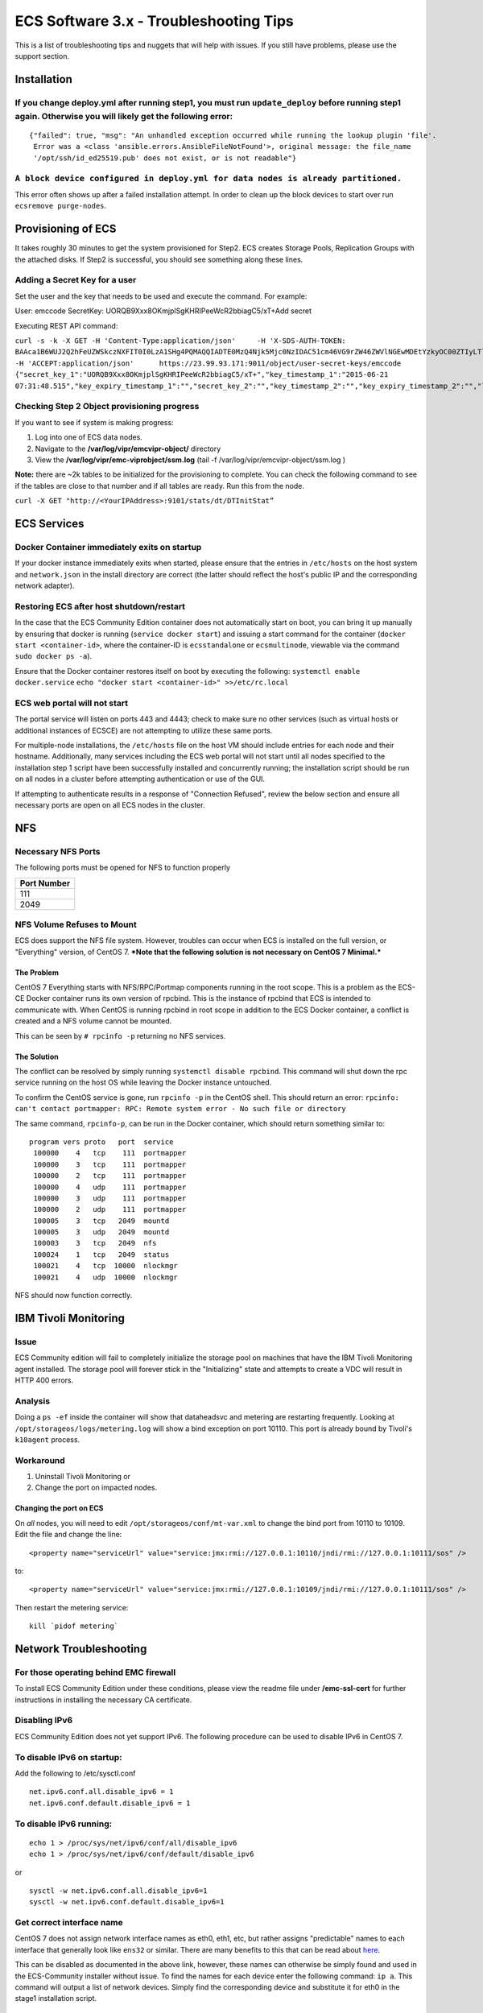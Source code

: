 ECS Software 3.x - Troubleshooting Tips
=======================================

This is a list of troubleshooting tips and nuggets that will help with
issues. If you still have problems, please use the support section.

Installation
------------

If you change deploy.yml after running step1, you must run ``update_deploy`` before running step1 again. Otherwise you will likely get the following error:
~~~~~~~~~~~~~~~~~~~~~~~~~~~~~~~~~~~~~~~~~~~~~~~~~~~~~~~~~~~~~~~~~~~~~~~~~~~~~~~~~~~~~~~~~~~~~~~~~~~~~~~~~~~~~~~~~~~~~~~~~~~~~~~~~~~~~~~~~~~~~~~~~~~~~~~~~~~

::

    {"failed": true, "msg": "An unhandled exception occurred while running the lookup plugin 'file'.
     Error was a <class 'ansible.errors.AnsibleFileNotFound'>, original message: the file_name 
     '/opt/ssh/id_ed25519.pub' does not exist, or is not readable"}

``A block device configured in deploy.yml for data nodes is already partitioned.``
~~~~~~~~~~~~~~~~~~~~~~~~~~~~~~~~~~~~~~~~~~~~~~~~~~~~~~~~~~~~~~~~~~~~~~~~~~~~~~~~~~

This error often shows up after a failed installation attempt. In order
to clean up the block devices to start over run
``ecsremove purge-nodes``.

Provisioning of ECS
-------------------

It takes roughly 30 minutes to get the system provisioned for Step2. ECS
creates Storage Pools, Replication Groups with the attached disks. If
Step2 is successful, you should see something along these lines.

Adding a Secret Key for a user
~~~~~~~~~~~~~~~~~~~~~~~~~~~~~~

Set the user and the key that needs to be used and execute the command.
For example:

User: emccode SecretKey: UORQB9Xxx8OKmjplSgKHRIPeeWcR2bbiagC5/xT+Add
secret

Executing REST API command:

``curl -s -k -X GET -H 'Content-Type:application/json'     -H 'X-SDS-AUTH-TOKEN: BAAca1B6WUJ2Q2hFeUZWSkczNXFIT0I0LzA1SHg4PQMAQQIADTE0MzQ4Njk5Mjc0NzIDAC51cm46VG9rZW46ZWVlNGEwMDEtYzkyOC00ZTIyLTlkMzQtYmE0NWU2N2E4MmM4AgAC0A8='     -H 'ACCEPT:application/json'      https://23.99.93.171:9011/object/user-secret-keys/emccode  {"secret_key_1":"UORQB9Xxx8OKmjplSgKHRIPeeWcR2bbiagC5/xT+","key_timestamp_1":"2015-06-21 07:31:48.515","key_expiry_timestamp_1":"","secret_key_2":"","key_timestamp_2":"","key_expiry_timestamp_2":"","link":{"rel":"self","href":"/object/secret-keys"}}``

Checking Step 2 Object provisioning progress
~~~~~~~~~~~~~~~~~~~~~~~~~~~~~~~~~~~~~~~~~~~~

If you want to see if system is making progress:

1. Log into one of ECS data nodes.
2. Navigate to the **/var/log/vipr/emcvipr-object/** directory
3. View the **/var/log/vipr/emc-viprobject/ssm.log** (tail -f
   /var/log/vipr/emcvipr-object/ssm.log )

**Note:** there are ~2k tables to be initialized for the provisioning to
complete. You can check the following command to see if the tables are
close to that number and if all tables are ready. Run this from the
node.

``curl -X GET "http://<YourIPAddress>:9101/stats/dt/DTInitStat”``

ECS Services
------------

Docker Container immediately exits on startup
~~~~~~~~~~~~~~~~~~~~~~~~~~~~~~~~~~~~~~~~~~~~~

If your docker instance immediately exits when started, please ensure
that the entries in ``/etc/hosts`` on the host system and
``network.json`` in the install directory are correct (the latter should
reflect the host's public IP and the corresponding network adapter).

Restoring ECS after host shutdown/restart
~~~~~~~~~~~~~~~~~~~~~~~~~~~~~~~~~~~~~~~~~

In the case that the ECS Community Edition container does not
automatically start on boot, you can bring it up manually by ensuring
that docker is running (``service docker start``) and issuing a start
command for the container (``docker start <container-id>``, where the
container-ID is ``ecsstandalone`` or ``ecsmultinode``, viewable via the
command ``sudo docker ps -a``).

Ensure that the Docker container restores itself on boot by executing
the following: ``systemctl enable docker.service``
``echo "docker start <container-id>" >>/etc/rc.local``

ECS web portal will not start
~~~~~~~~~~~~~~~~~~~~~~~~~~~~~

The portal service will listen on ports 443 and 4443; check to make sure
no other services (such as virtual hosts or additional instances of
ECSCE) are not attempting to utilize these same ports.

For multiple-node installations, the ``/etc/hosts`` file on the host VM
should include entries for each node and their hostname. Additionally,
many services including the ECS web portal will not start until all
nodes specified to the installation step 1 script have been successfully
installed and concurrently running; the installation script should be
run on all nodes in a cluster before attempting authentication or use of
the GUI.

If attempting to authenticate results in a response of "Connection
Refused", review the below section and ensure all necessary ports are
open on all ECS nodes in the cluster.

NFS
---

Necessary NFS Ports
~~~~~~~~~~~~~~~~~~~

The following ports must be opened for NFS to function properly

+---------------+
| Port Number   |
+===============+
| 111           |
+---------------+
| 2049          |
+---------------+

NFS Volume Refuses to Mount
~~~~~~~~~~~~~~~~~~~~~~~~~~~

ECS does support the NFS file system. However, troubles can occur when
ECS is installed on the full version, or "Everything" version, of CentOS
7. ***Note that the following solution is not necessary on CentOS 7
Minimal.***

The Problem
^^^^^^^^^^^

CentOS 7 Everything starts with NFS/RPC/Portmap components running in
the root scope. This is a problem as the ECS-CE Docker container runs
its own version of rpcbind. This is the instance of rpcbind that ECS is
intended to communicate with. When CentOS is running rpcbind in root
scope in addition to the ECS Docker container, a conflict is created and
a NFS volume cannot be mounted.

This can be seen by ``# rpcinfo -p`` returning no NFS services.

The Solution
^^^^^^^^^^^^

The conflict can be resolved by simply running
``systemctl disable rpcbind``. This command will shut down the rpc
service running on the host OS while leaving the Docker instance
untouched.

To confirm the CentOS service is gone, run ``rpcinfo -p`` in the CentOS
shell. This should return an error:
``rpcinfo: can't contact portmapper: RPC: Remote system error - No such file or directory``

The same command, ``rpcinfo-p``, can be run in the Docker container,
which should return something similar to:

::

       program vers proto   port  service
        100000    4   tcp    111  portmapper
        100000    3   tcp    111  portmapper
        100000    2   tcp    111  portmapper
        100000    4   udp    111  portmapper
        100000    3   udp    111  portmapper
        100000    2   udp    111  portmapper
        100005    3   tcp   2049  mountd
        100005    3   udp   2049  mountd
        100003    3   tcp   2049  nfs
        100024    1   tcp   2049  status
        100021    4   tcp  10000  nlockmgr
        100021    4   udp  10000  nlockmgr

NFS should now function correctly.

IBM Tivoli Monitoring
---------------------

Issue
~~~~~

ECS Community edition will fail to completely initialize the storage
pool on machines that have the IBM Tivoli Monitoring agent installed.
The storage pool will forever stick in the "Initializing" state and
attempts to create a VDC will result in HTTP 400 errors.

Analysis
~~~~~~~~

Doing a ``ps -ef`` inside the container will show that dataheadsvc and
metering are restarting frequently. Looking at
``/opt/storageos/logs/metering.log`` will show a bind exception on port
10110. This port is already bound by Tivoli's ``k10agent`` process.

Workaround
~~~~~~~~~~

1. Uninstall Tivoli Monitoring or
2. Change the port on impacted nodes.

Changing the port on ECS
^^^^^^^^^^^^^^^^^^^^^^^^

On *all* nodes, you will need to edit ``/opt/storageos/conf/mt-var.xml``
to change the bind port from 10110 to 10109. Edit the file and change
the line:

::

    <property name="serviceUrl" value="service:jmx:rmi://127.0.0.1:10110/jndi/rmi://127.0.0.1:10111/sos" />

to:

::

    <property name="serviceUrl" value="service:jmx:rmi://127.0.0.1:10109/jndi/rmi://127.0.0.1:10111/sos" />

Then restart the metering service:

::

    kill `pidof metering`

Network Troubleshooting
-----------------------

For those operating behind EMC firewall
~~~~~~~~~~~~~~~~~~~~~~~~~~~~~~~~~~~~~~~

To install ECS Community Edition under these conditions, please view the
readme file under **/emc-ssl-cert** for further instructions in
installing the necessary CA certificate.

Disabling IPv6
~~~~~~~~~~~~~~

ECS Community Edition does not yet support IPv6. The following procedure
can be used to disable IPv6 in CentOS 7.

To disable IPv6 on startup:
~~~~~~~~~~~~~~~~~~~~~~~~~~~

Add the following to /etc/sysctl.conf

::

    net.ipv6.conf.all.disable_ipv6 = 1
    net.ipv6.conf.default.disable_ipv6 = 1

To disable IPv6 running:
~~~~~~~~~~~~~~~~~~~~~~~~

::

    echo 1 > /proc/sys/net/ipv6/conf/all/disable_ipv6
    echo 1 > /proc/sys/net/ipv6/conf/default/disable_ipv6

or

::

    sysctl -w net.ipv6.conf.all.disable_ipv6=1
    sysctl -w net.ipv6.conf.default.disable_ipv6=1

Get correct interface name
~~~~~~~~~~~~~~~~~~~~~~~~~~

CentOS 7 does not assign network interface names as eth0, eth1, etc, but
rather assigns "predictable" names to each interface that generally look
like ``ens32`` or similar. There are many benefits to this that can be
read about
`here <https://www.freedesktop.org/wiki/Software/systemd/PredictableNetworkInterfaceNames/>`__.

This can be disabled as documented in the above link, however, these
names can otherwise be simply found and used in the ECS-Community
installer without issue. To find the names for each device enter the
following command: ``ip a``. This command will output a list of network
devices. Simply find the corresponding device and substitute it for eth0
in the stage1 installation script.

List of open ports required on each ECS data node
~~~~~~~~~~~~~~~~~~~~~~~~~~~~~~~~~~~~~~~~~~~~~~~~~

Ensure the ports in the following table are open for communication. In
the case of a multiple-node installation, additionally ensure that each
node is trusted to itself and to other nodes in the system by using the
following command on each node:

``firewall-cmd --permanent --zone=trusted --add-source=<ECS-node-IP>/32``

followed by ``firewall-cmd --reload`` for each host.

``fwd_settings.sh`` in the main directory will invoke the ``firewalld``
service and permanently open necessary ports. In the case of a failure
in this setup referencing ``iptables``, please ensure that your docker
network bridge is running and installed using
``yum install bridge-utils``.

In the case of a multiple node configuration, you may

+----------------------------------+
| Port Name-Usage=Port Number      |
+==================================+
| port.ssh=22                      |
+----------------------------------+
| port.ecsportal=80                |
+----------------------------------+
| port.rcpbind=111                 |
+----------------------------------+
| port.activedir=389               |
+----------------------------------+
| port.ecsportalsvc=443            |
+----------------------------------+
| port.activedirssl=636            |
+----------------------------------+
| port.ssm=1095                    |
+----------------------------------+
| port.rm=1096                     |
+----------------------------------+
| port.blob=1098                   |
+----------------------------------+
| port.provision=1198              |
+----------------------------------+
| port.objhead=1298                |
+----------------------------------+
| port.nfs=2049                    |
+----------------------------------+
| port.zookeeper=2181              |
+----------------------------------+
| port.coordinator=2889            |
+----------------------------------+
| port.cassvc=3218                 |
+----------------------------------+
| port.ecsmgmtapi=4443             |
+----------------------------------+
| port.rmmvdcr=5120                |
+----------------------------------+
| port.rmm=5123                    |
+----------------------------------+
| port.coordinator=7399            |
+----------------------------------+
| port.coordinatorsvc=7400         |
+----------------------------------+
| port.rmmcmd=7578                 |
+----------------------------------+
| port.objcontrolUnsecure=9010     |
+----------------------------------+
| port.objcontrolSecure=9011       |
+----------------------------------+
| port.s3MinUnsecure=9020          |
+----------------------------------+
| port.s3MinSecure=9021            |
+----------------------------------+
| port.atmosMinUnsecure=9022       |
+----------------------------------+
| port.atmosMinSecure=9023         |
+----------------------------------+
| port.swiftMinUnsecure=9024       |
+----------------------------------+
| port.swiftMinSecure=9025         |
+----------------------------------+
| port.apiServerMinUnsecure=9028   |
+----------------------------------+
| port.apiServerMinSecure=9029     |
+----------------------------------+
| port.hdfssvc=9040                |
+----------------------------------+
| port.netserver=9069              |
+----------------------------------+
| port.cm=9091                     |
+----------------------------------+
| port.geoCmdMinUnsecure=9094      |
+----------------------------------+
| port.geoCmdMinSecure=9095        |
+----------------------------------+
| port.geoDataMinUnsecure=9096     |
+----------------------------------+
| port.geoDataMinSecure=9097       |
+----------------------------------+
| port.geo=9098                    |
+----------------------------------+
| port.ss=9099                     |
+----------------------------------+
| port.dtquery=9100                |
+----------------------------------+
| port.dtqueryrecv=9101            |
+----------------------------------+
| port.georeplayer=9111            |
+----------------------------------+
| port.stat=9201                   |
+----------------------------------+
| port.statWebServer=9202          |
+----------------------------------+
| port.vnest=9203                  |
+----------------------------------+
| port.vnesthb=9204                |
+----------------------------------+
| port.vnestMinUnsecure=9205       |
+----------------------------------+
| port.vnestMinSecure=9206         |
+----------------------------------+
| port.hdfs=9208                   |
+----------------------------------+
| port.event=9209                  |
+----------------------------------+
| port.objcontrolsvc=9212          |
+----------------------------------+
| port.zkutils=9230                |
+----------------------------------+
| port.cas=9250                    |
+----------------------------------+
| port.resource=9888               |
+----------------------------------+
| port.tcpIpcServer=9898           |
+----------------------------------+
